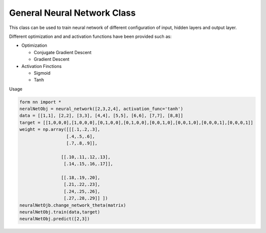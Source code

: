 General Neural Network Class
==============================
This class can be used to train neural network of different configuration of input, hidden layers and output layer.

Different optimization and and activation functions have been provided such as:

- Optimization

  + Conjugate Gradient Descent 
  + Gradient Descent

- Activation Finctions

  + Sigmoid
  + Tanh

Usage

.. code-block:: python

   form nn import *
   neralNetObj = neural_network([2,3,2,4], activation_func='tanh')
   data = [[1,1], [2,2], [3,3], [4,4], [5,5], [6,6], [7,7], [8,8]]
   target = [[1,0,0,0],[1,0,0,0],[0,1,0,0],[0,1,0,0],[0,0,1,0],[0,0,1,0],[0,0,0,1],[0,0,0,1]]   
   weight = np.array([[[.1,.2,.3],
                     [.4,.5,.6],
                     [.7,.8,.9]],
                   
                   [[.10,.11,.12,.13],
                    [.14,.15,.16,.17]],
                   
                   [[.18,.19,.20],
                    [.21,.22,.23],
                    [.24,.25,.26],
                    [.27,.28,.29]] ])
   neuralNetOjb.change_network_theta(matrix)
   neuralNetObj.train(data,target)
   neuralNetObj.predict([2,3])
